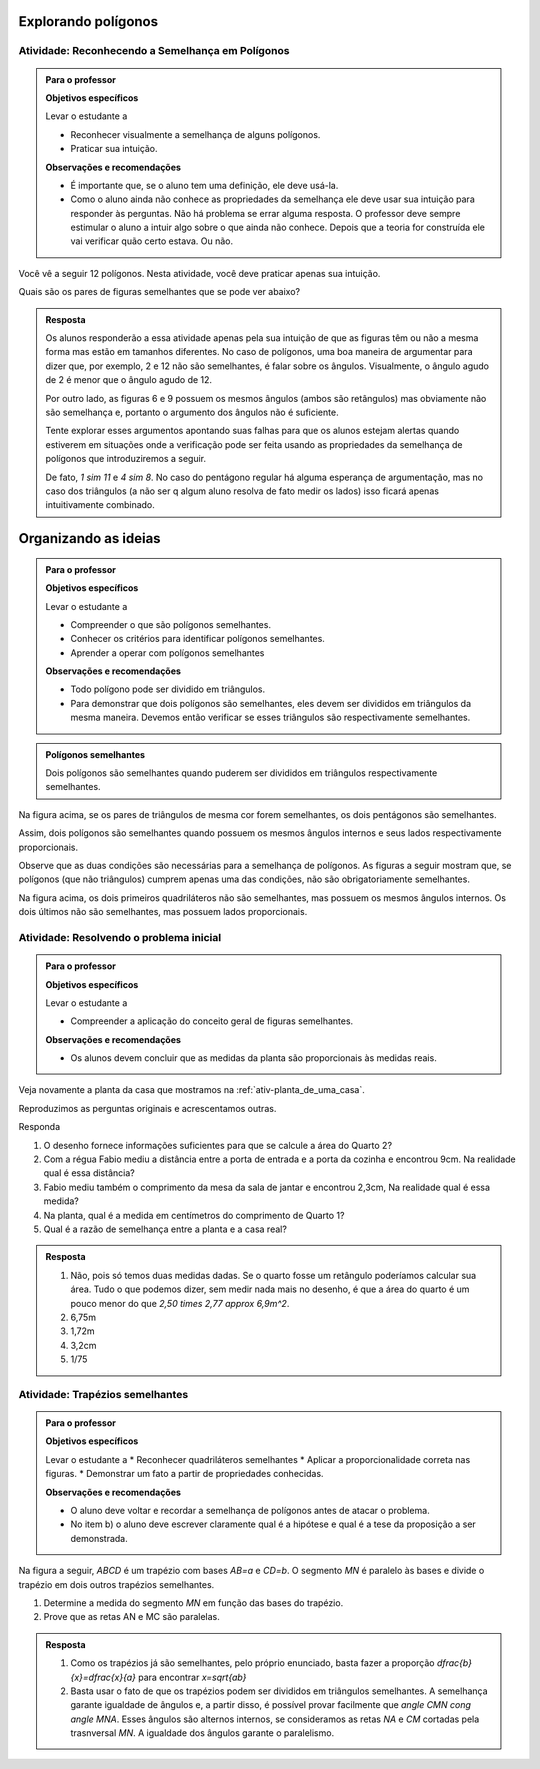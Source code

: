 .. _sec-semelhanca-explorando2:
   
***********
Explorando polígonos
***********


.. _ativ-semelhanca-em-poligonos:

Atividade: Reconhecendo a Semelhança em Polígonos
------------------------------


.. admonition:: Para o professor

   **Objetivos específicos**

   Levar o estudante a 
   
   * Reconhecer visualmente a semelhança de alguns polígonos.
   * Praticar sua intuição.
   
   **Observações e recomendações**
   
   * É importante que, se o aluno tem uma definição, ele deve usá-la.
   * Como o aluno ainda não conhece as propriedades da semelhança ele deve usar sua intuição para responder às perguntas. Não há problema se errar alguma resposta. O professor deve sempre estimular o aluno a intuir algo sobre o que ainda não conhece. Depois que a teoria for construída ele vai verificar quão certo estava. Ou não.
   
   
Você vê a seguir 12 polígonos. Nesta atividade, você deve praticar apenas sua intuição.

Quais são os pares de figuras semelhantes que se pode ver abaixo?


.. tikz:: 

   \begin{scope}[scale=1.5]
   \definecolor{qqttcc}{rgb}{0.,0.2,0.8}
   \fill[line width=0.8pt,color=qqttcc,fill=qqttcc,fill opacity=0.15000000596046448] (-3.5,3.7) -- (-2.18,3.32) -- (-0.62,4.4) -- cycle;
   \fill[line width=0.8pt,color=qqttcc,fill=qqttcc,fill opacity=0.15000000596046448] (3.9,1.18) -- (4.26,3.18) -- (2.4350943396226388,5.312830188679249) -- cycle;
   \fill[line width=0.8pt,color=qqttcc,fill=qqttcc,fill opacity=0.15000000596046448] (0.3,3.12) -- (1.4,2.84) -- (1.68,3.94) -- (0.58,4.22) -- cycle;
   \fill[line width=0.8pt,color=qqttcc,fill=qqttcc,fill opacity=0.15000000596046448] (-3.1465840390609063,2.132980254180715) -- (-2.7233235390335313,1.0219214416088525) -- (-0.675569158198525,1.8020183485936148) -- (-1.0988296582259,2.9130771611654773) -- cycle;
   \fill[line width=0.8pt,color=qqttcc,fill=qqttcc,fill opacity=0.15000000596046448] (0.18578784326381884,2.0945546887129005) -- (0.4620721644875895,0.7618891392805984) -- (1.4780522244324246,1.667491154843875) -- cycle;
   \fill[line width=0.8pt,color=qqttcc,fill=qqttcc,fill opacity=0.15000000596046448] (1.5763105799641612,2.1275462870707997) -- (2.736542208915043,2.4225204300244134) -- (2.5061981264250925,3.32854048781822) -- cycle;
   \fill[line width=0.8pt,color=qqttcc,fill=qqttcc,fill opacity=0.15000000596046448] (-2.8208356524066267,4.873649919846116) -- (-2.3982831611232127,4.516105504144766) -- (-1.9276623138834543,4.80748950376103) -- (-2.059355125758425,5.345119135003117) -- (-2.6113666068109613,5.386008520853536) -- cycle;
   \fill[line width=0.8pt,color=qqttcc,fill=qqttcc,fill opacity=0.15000000596046448] (2.2497942429943407,-0.08321584328622736) -- (3.4361916223670033,0.22557251572857437) -- (3.509133393677943,1.4493243248971646) -- (2.3678165081750633,1.8968561777427269) -- (1.589502109689172,0.9496942646809107) -- cycle;
   \fill[line width=0.8pt,color=qqttcc,fill=qqttcc,fill opacity=0.15000000596046448] (-2.08949480210841,0.5343608747433761) -- (-1.4556660651832893,-0.01820776770416384) -- (0.26704793774139846,0.16056444014651083) -- (-0.3667807991837222,0.7131330825940507) -- cycle;
   \fill[line width=0.8pt,color=qqttcc,fill=qqttcc,fill opacity=0.15000000596046448] (-0.6105610826164614,5.572486732353299) -- (0.9008766746665194,4.467349447458219) -- (1.8272417517109276,4.369837334085124) -- (0.3158039944279462,5.4749746189802035) -- cycle;
   \fill[line width=0.8pt,color=qqttcc,fill=qqttcc,fill opacity=0.15000000596046448] (-1.0006095361088434,3.443472257040719) -- (-0.26926868581062696,2.695879387846988) -- (0.4620721644875895,2.6796273689514725) -- (-0.5780570448254295,3.7197565782644886) -- cycle;
   \fill[line width=0.8pt,color=qqttcc,fill=qqttcc,fill opacity=0.15000000596046448] (3.5662077735311306,4.873649919846116) -- (4.395060737202442,4.256073201816513) -- (4.843734530029543,4.573872794779144) -- (4.588037042695764,5.394304566273107) -- (3.745765636440139,5.40444426396115) -- cycle;
   \draw [line width=0.8pt,color=qqttcc] (-3.5,3.7)-- (-2.18,3.32);
   \draw [line width=0.8pt,color=qqttcc] (-2.18,3.32)-- (-0.62,4.4);
   \draw [line width=0.8pt,color=qqttcc] (-0.62,4.4)-- (-3.5,3.7);
   \draw [line width=0.8pt] (3.9,1.18)-- (4.26,3.18);
   \draw [line width=0.8pt,color=qqttcc] (3.9,1.18)-- (4.26,3.18);
   \draw [line width=0.8pt,color=qqttcc] (4.26,3.18)-- (2.4350943396226388,5.312830188679249);
   \draw [line width=0.8pt,color=qqttcc] (2.4350943396226388,5.312830188679249)-- (3.9,1.18);
   \draw [line width=0.8pt,color=qqttcc] (0.3,3.12)-- (1.4,2.84);
   \draw [line width=0.8pt,color=qqttcc] (1.4,2.84)-- (1.68,3.94);
   \draw [line width=0.8pt,color=qqttcc] (1.68,3.94)-- (0.58,4.22);
   \draw [line width=0.8pt,color=qqttcc] (0.58,4.22)-- (0.3,3.12);
   \draw [line width=0.8pt] (-2.7233235390335313,1.0219214416088525)-- (-0.675569158198525,1.8020183485936148);
   \draw [line width=0.8pt,color=qqttcc] (-3.1465840390609063,2.132980254180715)-- (-2.7233235390335313,1.0219214416088525);
   \draw [line width=0.8pt,color=qqttcc] (-2.7233235390335313,1.0219214416088525)-- (-0.675569158198525,1.8020183485936148);
   \draw [line width=0.8pt,color=qqttcc] (-0.675569158198525,1.8020183485936148)-- (-1.0988296582259,2.9130771611654773);
   \draw [line width=0.8pt,color=qqttcc] (-1.0988296582259,2.9130771611654773)-- (-3.1465840390609063,2.132980254180715);
   \draw [line width=0.8pt] (0.18578784326381884,2.0945546887129005)-- (0.4620721644875895,0.7618891392805984);
   \draw [line width=0.8pt,color=qqttcc] (0.18578784326381884,2.0945546887129005)-- (0.4620721644875895,0.7618891392805984);
   \draw [line width=0.8pt,color=qqttcc] (0.4620721644875895,0.7618891392805984)-- (1.4780522244324246,1.667491154843875);
   \draw [line width=0.8pt,color=qqttcc] (1.4780522244324246,1.667491154843875)-- (0.18578784326381884,2.0945546887129005);
   \draw [line width=0.8pt] (1.5763105799641612,2.1275462870707997)-- (2.736542208915043,2.4225204300244134);
   \draw [line width=0.8pt,color=qqttcc] (1.5763105799641612,2.1275462870707997)-- (2.736542208915043,2.4225204300244134);
   \draw [line width=0.8pt,color=qqttcc] (2.736542208915043,2.4225204300244134)-- (2.5061981264250925,3.32854048781822);
   \draw [line width=0.8pt,color=qqttcc] (2.5061981264250925,3.32854048781822)-- (1.5763105799641612,2.1275462870707997);
   \draw [line width=0.8pt] (-2.8208356524066267,4.873649919846116)-- (-2.3982831611232127,4.516105504144766);
   \draw [line width=0.8pt,color=qqttcc] (-2.8208356524066267,4.873649919846116)-- (-2.3982831611232127,4.516105504144766);
   \draw [line width=0.8pt,color=qqttcc] (-2.3982831611232127,4.516105504144766)-- (-1.9276623138834543,4.80748950376103);
   \draw [line width=0.8pt,color=qqttcc] (-1.9276623138834543,4.80748950376103)-- (-2.059355125758425,5.345119135003117);
   \draw [line width=0.8pt,color=qqttcc] (-2.059355125758425,5.345119135003117)-- (-2.6113666068109613,5.386008520853536);
   \draw [line width=0.8pt,color=qqttcc] (-2.6113666068109613,5.386008520853536)-- (-2.8208356524066267,4.873649919846116);
   \draw [line width=0.8pt] (2.2497942429943407,-0.08321584328622736)-- (3.4361916223670033,0.22557251572857437);
   \draw [line width=0.8pt,color=qqttcc] (2.2497942429943407,-0.08321584328622736)-- (3.4361916223670033,0.22557251572857437);
   \draw [line width=0.8pt,color=qqttcc] (3.4361916223670033,0.22557251572857437)-- (3.509133393677943,1.4493243248971646);
   \draw [line width=0.8pt,color=qqttcc] (3.509133393677943,1.4493243248971646)-- (2.3678165081750633,1.8968561777427269);
   \draw [line width=0.8pt,color=qqttcc] (2.3678165081750633,1.8968561777427269)-- (1.589502109689172,0.9496942646809107);
   \draw [line width=0.8pt,color=qqttcc] (1.589502109689172,0.9496942646809107)-- (2.2497942429943407,-0.08321584328622736);
   \draw [line width=0.8pt] (-1.4556660651832893,-0.01820776770416384)-- (0.26704793774139846,0.16056444014651083);
   \draw [line width=0.8pt] (-2.08949480210841,0.5343608747433761)-- (-1.4556660651832893,-0.01820776770416384);
   \draw [line width=0.8pt,color=qqttcc] (-2.08949480210841,0.5343608747433761)-- (-1.4556660651832893,-0.01820776770416384);
   \draw [line width=0.8pt,color=qqttcc] (-1.4556660651832893,-0.01820776770416384)-- (0.26704793774139846,0.16056444014651083);
   \draw [line width=0.8pt,color=qqttcc] (0.26704793774139846,0.16056444014651083)-- (-0.3667807991837222,0.7131330825940507);
   \draw [line width=0.8pt,color=qqttcc] (-0.3667807991837222,0.7131330825940507)-- (-2.08949480210841,0.5343608747433761);
   \draw [line width=0.8pt] (-0.6105610826164614,5.572486732353299)-- (0.9008766746665194,4.467349447458219);
   \draw [line width=0.8pt] (0.3158039944279462,5.4749746189802035)-- (-0.6105610826164614,5.572486732353299);
   \draw [line width=0.8pt,color=qqttcc] (-0.6105610826164614,5.572486732353299)-- (0.9008766746665194,4.467349447458219);
   \draw [line width=0.8pt,color=qqttcc] (0.9008766746665194,4.467349447458219)-- (1.8272417517109276,4.369837334085124);
   \draw [line width=0.8pt,color=qqttcc] (1.8272417517109276,4.369837334085124)-- (0.3158039944279462,5.4749746189802035);
   \draw [line width=0.8pt,color=qqttcc] (0.3158039944279462,5.4749746189802035)-- (-0.6105610826164614,5.572486732353299);
   \draw [line width=0.8pt] (-1.0006095361088434,3.443472257040719)-- (-0.26926868581062696,2.695879387846988);
   \draw [line width=0.8pt] (-1.0006095361088434,3.443472257040719)-- (-0.5780570448254295,3.7197565782644886);
   \draw [line width=0.8pt] (-0.5780570448254295,3.7197565782644886)-- (0.4620721644875895,2.6796273689514725);
   \draw [line width=0.8pt] (0.4620721644875895,2.6796273689514725)-- (-0.26926868581062696,2.695879387846988);
   \draw [line width=0.8pt,color=qqttcc] (-1.0006095361088434,3.443472257040719)-- (-0.26926868581062696,2.695879387846988);
   \draw [line width=0.8pt,color=qqttcc] (-0.26926868581062696,2.695879387846988)-- (0.4620721644875895,2.6796273689514725);
   \draw [line width=0.8pt,color=qqttcc] (0.4620721644875895,2.6796273689514725)-- (-0.5780570448254295,3.7197565782644886);
   \draw [line width=0.8pt,color=qqttcc] (-0.5780570448254295,3.7197565782644886)-- (-1.0006095361088434,3.443472257040719);
   \draw [line width=0.8pt] (3.5662077735311306,4.873649919846116)-- (4.395060737202442,4.256073201816513);
   \draw [line width=0.8pt,color=qqttcc] (3.5662077735311306,4.873649919846116)-- (4.395060737202442,4.256073201816513);
   \draw [line width=0.8pt,color=qqttcc] (4.395060737202442,4.256073201816513)-- (4.843734530029543,4.573872794779144);
   \draw [line width=0.8pt,color=qqttcc] (4.843734530029543,4.573872794779144)-- (4.588037042695764,5.394304566273107);
   \draw [line width=0.8pt,color=qqttcc] (4.588037042695764,5.394304566273107)-- (3.745765636440139,5.40444426396115);
   \draw [line width=0.8pt,color=qqttcc] (3.745765636440139,5.40444426396115)-- (3.5662077735311306,4.873649919846116);
   \draw (-2.4470392178097606,5.10117818438334) node[anchor=north west] {1};
   \draw (0.4133161078010417,5.149934241069887) node[anchor=north west] {2};
   \draw (4.102524397083156,5.01991808990576) node[anchor=north west] {3};
   \draw (3.5987118113221626,3.1996919736079814) node[anchor=north west] {4};
   \draw (2.233542224098825,2.728383425638021) node[anchor=north west] {5};
   \draw (0.8846246557710035,3.5897404271003626) node[anchor=north west] {6};
   \draw (-0.4155368558702703,3.1996919736079814) node[anchor=north west] {7};
   \draw (-2.2682670099590854,3.784764653846553) node[anchor=north west] {8};
   \draw (-1.910722594257735,2.1108067076084174) node[anchor=north west] {9};
   \draw (0.49457620227862137,1.606994121847425) node[anchor=north west] {10};
   \draw (2.509826545322596,0.9731653849223058) node[anchor=north west] {11};
   \draw (-1.065617611690907,0.4531007802657976) node[anchor=north west] {12};
   \end{scope}
   

.. admonition:: Resposta 

   Os alunos responderão a essa atividade apenas pela sua intuição de que as figuras têm ou não a mesma forma mas estão em tamanhos diferentes. No caso de polígonos, uma boa maneira de argumentar para dizer que, por exemplo, 2 e 12  não são semelhantes, é falar sobre os ângulos. Visualmente, o ângulo agudo de 2 é menor que o ângulo agudo de 12.
   
   Por outro lado, as figuras 6 e 9 possuem os mesmos ângulos (ambos são retângulos) mas obviamente não são semelhança e, portanto o argumento dos ângulos não é suficiente.
   
   Tente explorar esses argumentos apontando suas falhas para que os alunos estejam alertas quando estiverem em situações onde a verificação pode ser feita usando as propriedades da semelhança de polígonos que introduziremos a seguir.
   
   De fato, `1 \sim 11` e `4 \sim 8`. No caso do pentágono regular há alguma esperança de argumentação, mas no caso dos triângulos (a não ser q algum aluno resolva de fato medir os lados) isso ficará apenas intuitivamente combinado.


.. _sec-organizando-semelhanca2:
   
***********
Organizando as ideias
***********


.. admonition:: Para o professor

   **Objetivos específicos**
   
   Levar o estudante a 
   
   * Compreender o que são polígonos semelhantes.
   * Conhecer os critérios para identificar polígonos semelhantes.
   * Aprender a operar com polígonos semelhantes
   
   **Observações e recomendações**
   
   * Todo polígono pode ser dividido em triângulos. 
   * Para demonstrar que dois polígonos são semelhantes, eles devem ser divididos em triângulos da mesma maneira. Devemos então verificar se esses triângulos são respectivamente semelhantes.
   


.. admonition:: Polígonos semelhantes 

   Dois polígonos são semelhantes quando puderem ser divididos em triângulos respectivamente semelhantes.
   


.. tikz:: 

   \definecolor{zzttqq}{rgb}{0.6,0.2,0.}
   \definecolor{qqzzqq}{rgb}{0.,0.6,0.}
   \definecolor{qqqqcc}{rgb}{0.,0.,0.8}
   \definecolor{yqqqqq}{rgb}{0.5019607843137255,0.,0.}
   \definecolor{qqccqq}{rgb}{0.,0.8,0.}
   \fill[line width=0.8pt,color=qqccqq,fill=qqccqq,fill opacity=0.25] (-2.,3.36) -- (-2.96,0.98) -- (-1.92,-0.02) -- cycle;
   \fill[line width=0.8pt,color=yqqqqq,fill=yqqqqq,fill opacity=0.25] (-2.,3.36) -- (-1.92,-0.02) -- (-0.09636363636363864,-0.012727272727270448) -- cycle;
   \fill[line width=0.8pt,color=qqqqcc,fill=qqqqcc,fill opacity=0.25] (-2.,3.36) -- (-0.09636363636363864,-0.012727272727270448) -- (0.36,1.74) -- cycle;
   \fill[line width=0.8pt,color=qqzzqq,fill=qqzzqq,fill opacity=0.25] (3.302333522346044,4.769590499061349) -- (1.5412448814076949,0.4035582434016924) -- (3.4490909090909065,-1.430909090909088) -- cycle;
   \fill[line width=0.8pt,color=zzttqq,fill=zzttqq,fill opacity=0.25] (3.302333522346044,4.769590499061349) -- (3.4490909090909065,-1.430909090909088) -- (6.794492247843107,-1.4175675102959144) -- cycle;
   \fill[line width=0.8pt,color=qqqqcc,fill=qqqqcc,fill opacity=0.25] (3.302333522346044,4.769590499061349) -- (6.794492247843107,-1.4175675102959144) -- (7.631676431319485,1.7977534174778855) -- cycle;
   \draw [line width=0.8pt,color=qqccqq] (-2.,3.36)-- (-2.96,0.98);
   \draw [line width=0.8pt,color=qqccqq] (-2.96,0.98)-- (-1.92,-0.02);
   \draw [line width=0.8pt,color=qqccqq] (-1.92,-0.02)-- (-2.,3.36);
   \draw [line width=0.8pt,color=yqqqqq] (-2.,3.36)-- (-1.92,-0.02);
   \draw [line width=0.8pt,color=yqqqqq] (-1.92,-0.02)-- (-0.09636363636363864,-0.012727272727270448);
   \draw [line width=0.8pt,color=yqqqqq] (-0.09636363636363864,-0.012727272727270448)-- (-2.,3.36);
   \draw [line width=0.8pt,color=qqqqcc] (-2.,3.36)-- (-0.09636363636363864,-0.012727272727270448);
   \draw [line width=0.8pt,color=qqqqcc] (-0.09636363636363864,-0.012727272727270448)-- (0.36,1.74);
   \draw [line width=0.8pt,color=qqqqcc] (0.36,1.74)-- (-2.,3.36);
   \draw [line width=0.8pt] (-2.,3.36)-- (-2.96,0.98);
   \draw [line width=0.8pt] (-2.96,0.98)-- (-1.92,-0.02);
   \draw [line width=0.8pt] (-1.92,-0.02)-- (-0.09636363636363864,-0.012727272727270448);
   \draw [line width=0.8pt] (-0.09636363636363864,-0.012727272727270448)-- (0.36,1.74);
   \draw [line width=0.8pt] (0.36,1.74)-- (-2.,3.36);
   \draw [line width=0.8pt] (-2.,3.36)-- (-1.92,-0.02);
   \draw [line width=0.8pt] (-2.,3.36)-- (-0.09636363636363864,-0.012727272727270448);
   \draw [line width=0.8pt,color=qqzzqq] (3.302333522346044,4.769590499061349)-- (1.5412448814076949,0.4035582434016924);
   \draw [line width=0.8pt,color=qqzzqq] (1.5412448814076949,0.4035582434016924)-- (3.4490909090909065,-1.430909090909088);
   \draw [line width=0.8pt,color=qqzzqq] (3.4490909090909065,-1.430909090909088)-- (3.302333522346044,4.769590499061349);
   \draw [line width=0.8pt,color=zzttqq] (3.302333522346044,4.769590499061349)-- (3.4490909090909065,-1.430909090909088);
   \draw [line width=0.8pt,color=zzttqq] (3.4490909090909065,-1.430909090909088)-- (6.794492247843107,-1.4175675102959144);
   \draw [line width=0.8pt,color=zzttqq] (6.794492247843107,-1.4175675102959144)-- (3.302333522346044,4.769590499061349);
   \draw [line width=0.8pt,color=qqqqcc] (3.302333522346044,4.769590499061349)-- (6.794492247843107,-1.4175675102959144);
   \draw [line width=0.8pt,color=qqqqcc] (6.794492247843107,-1.4175675102959144)-- (7.631676431319485,1.7977534174778855);
   \draw [line width=0.8pt,color=qqqqcc] (7.631676431319485,1.7977534174778855)-- (3.302333522346044,4.769590499061349);
   \draw [line width=0.8pt] (3.302333522346044,4.769590499061349)-- (1.5412448814076949,0.4035582434016924);
   \draw [line width=0.8pt] (1.5412448814076949,0.4035582434016924)-- (3.4490909090909065,-1.430909090909088);
   \draw [line width=0.8pt] (3.4490909090909065,-1.430909090909088)-- (6.794492247843107,-1.4175675102959144);
   \draw [line width=0.8pt] (6.794492247843107,-1.4175675102959144)-- (7.631676431319485,1.7977534174778855);
   \draw [line width=0.8pt] (7.631676431319485,1.7977534174778855)-- (3.302333522346044,4.769590499061349);
   \draw [fill=black] (-2.,3.36) circle (1.0pt);
   \draw[color=black] (-2.113818181818184,3.728809090909093) node {$A$};
   \draw [fill=black] (-2.96,0.98) circle (1.0pt);
   \draw[color=black] (-3.275418181818184,0.8732090909090957) node {$B$};
   \draw [fill=black] (-1.92,-0.02) circle (1.0pt);
   \draw[color=black] (-2.089618181818184,-0.3367909090909032) node {$C$};
   \draw [fill=black] (-0.09636363636363864,-0.012727272727270448) circle (1.0pt);
   \draw[color=black] (-0.03261818181818353,-0.3125909090909032) node {$D$};
   \draw [fill=black] (0.36,1.74) circle (1.0pt);
   \draw[color=black] (0.5723818181818165,1.9380090909090948) node {$E$};
   \draw [fill=black] (3.4490909090909065,-1.430909090909088) circle (1.0pt);
   \draw[color=black] (7,-1.8) node {$D'$};
   \draw [fill=black] (6.794492247843107,-1.4175675102959144) circle (1.0pt);
   \draw[color=black] (3.5,-1.8) node {$C'$};
   \draw [fill=black] (1.5412448814076949,0.4035582434016924) circle (1.0pt);
   \draw[color=black] (1.1773818181818165,0.3408090909090962) node {$B'$};
   \draw [fill=black] (3.302333522346044,4.769590499061349) circle (1.0pt);
   \draw[color=black] (3.282781818181817,5.156609090909092) node {$A'$};
   \draw [fill=black] (7.631676431319485,1.7977534174778855) circle (1.0pt);
   \draw[color=black] (7.953381818181818,1.9864090909090948) node {$E'$};
   
Na figura acima, se os pares de triângulos de mesma cor forem semelhantes, os dois pentágonos são semelhantes.

Assim, dois polígonos são semelhantes quando possuem os mesmos ângulos internos e seus lados respectivamente proporcionais.

Observe que as duas condições são necessárias para a semelhança de polígonos. As figuras a seguir mostram que, se polígonos (que não triângulos) cumprem apenas uma das condições, não são obrigatoriamente semelhantes.


.. tikz:: 

   \begin{scope}[scale=1.5]
   \definecolor{qqwuqq}{rgb}{0.,0.39215686274509803,0.}
   \draw[line width=0.8pt,color=qqwuqq,fill=qqwuqq,fill opacity=0.10000000149011612] (-1.0761350170657953,1.5849650381020084) -- (-1.2611000551678038,1.688830021036213) -- (-1.3649650381020084,1.5038649829342046) -- (-1.18,1.4) -- cycle; 
   \draw[line width=0.8pt,color=qqwuqq,fill=qqwuqq,fill opacity=0.10000000149011612] (-0.6790034563844325,2.725440402431259) -- (-0.7828684393186371,2.54047536432925) -- (-0.5979034012166288,2.4366103813950457) -- (-0.49403841828242406,2.621575419497054) -- cycle; 
   \draw[line width=0.8pt,color=qqwuqq,fill=qqwuqq,fill opacity=0.10000000149011612] (-3.1979034012166285,3.896610381395045) -- (-3.0129383631146203,3.79274539846084) -- (-2.9090733801804154,3.977710436562848) -- (-3.0940384182824237,4.081575419497053) -- cycle; 
   \draw[line width=0.8pt,color=qqwuqq,fill=qqwuqq,fill opacity=0.10000000149011612] (-3.5950349618979915,2.756135017065795) -- (-3.4911699789637867,2.9411000551678037) -- (-3.676135017065795,3.044965038102008) -- (-3.78,2.86) -- cycle; 
   \draw[line width=0.8pt,color=qqwuqq,fill=qqwuqq,fill opacity=0.10000000149011612] (2.5727524559491006,2.673359421950642) -- (2.3793930339984586,2.5861118778997425) -- (2.466640578049358,2.3927524559491005) -- (2.66,2.48) -- cycle; 
   \draw[line width=0.8pt,color=qqwuqq,fill=qqwuqq,fill opacity=0.10000000149011612] (1.726640578049359,4.0327524559491) -- (1.8138881221002583,3.8393930339984577) -- (2.0072475440509003,3.926640578049357) -- (1.92,4.12) -- cycle; 
   \draw[line width=0.8pt,color=qqwuqq,fill=qqwuqq,fill opacity=0.10000000149011612] (0.3672475440508995,3.1866405780493574) -- (0.5606069660015414,3.273888122100257) -- (0.473359421950642,3.467247544050899) -- (0.28,3.38) -- cycle; 
   \draw[line width=0.8pt,color=qqwuqq,fill=qqwuqq,fill opacity=0.10000000149011612] (1.213359421950642,1.8272475440508995) -- (1.1261118778997425,2.0206069660015413) -- (0.9327524559491006,1.933359421950642) -- (1.02,1.74) -- cycle; 
   \draw [line width=0.8pt] (-3.78,2.86)-- (-1.18,1.4);
   \draw [line width=0.8pt] (-3.78,2.86)-- (-3.0940384182824237,4.081575419497053);
   \draw [line width=0.8pt] (-3.0940384182824237,4.081575419497053)-- (-0.49403841828242406,2.621575419497054);
   \draw [line width=0.8pt] (-0.49403841828242406,2.621575419497054)-- (-1.18,1.4);
   \draw [line width=0.8pt] (1.02,1.74)-- (2.66,2.48);
   \draw [line width=0.8pt] (1.02,1.74)-- (0.28,3.38);
   \draw [line width=0.8pt] (0.28,3.38)-- (1.92,4.12);
   \draw [line width=0.8pt] (1.92,4.12)-- (2.66,2.48);
   \draw [line width=0.8pt] (4.64,5.34)-- (3.5212270614475734,2.882695152822351);
   \draw [line width=0.8pt] (4.64,5.34)-- (5.879354140066113,2.941250051484943);
   \draw [line width=0.8pt] (3.5212270614475734,2.882695152822351)-- (4.760581201513687,0.4839452043072941);
   \draw [line width=0.8pt] (4.760581201513687,0.4839452043072941)-- (5.879354140066113,2.941250051484943);
   \draw (-0.76,2.04) node[anchor=north west] {1,4};
   \draw (-3.96,3.76) node[anchor=north west] {1,4};
   \draw (-2.9,1.96) node[anchor=north west] {3,2};
   \draw (1.96,2.04) node[anchor=north west] {2};
   \draw (0.38,2.54) node[anchor=north west] {2};
   \draw (0.98,4.18) node[anchor=north west] {2};
   \draw (2.44,3.56) node[anchor=north west] {2};
   \draw (-1.8,3.74) node[anchor=north west] {3,2};
   \draw (3.82,4.42) node[anchor=north west] {3};
   \draw (5.42,4.44) node[anchor=north west] {3};
   \draw (3.88,1.64) node[anchor=north west] {3};
   \draw (5.56,1.72) node[anchor=north west] {3};
   \end{scope}

Na figura acima, os dois primeiros quadriláteros não são semelhantes, mas possuem os mesmos ângulos internos. Os dois últimos não são semelhantes, mas possuem lados proporcionais.
   


.. _ativ-atividade-inicial:

Atividade: Resolvendo o problema inicial
------------------------------


.. admonition:: Para o professor

   **Objetivos específicos**
   
   Levar o estudante a 
   
   * Compreender a aplicação do conceito geral de figuras semelhantes.
   
   **Observações e recomendações**
   
   * Os alunos devem concluir que as medidas da planta são proporcionais às medidas reais.


Veja novamente a planta da casa que mostramos na  :ref:`ativ-planta_de_uma_casa`.

Reproduzimos as perguntas originais e acrescentamos outras. 

Responda

#. O desenho fornece informações suficientes para que se calcule a área do Quarto 2?
#. Com a régua Fabio mediu a distância entre a porta de entrada e a porta da cozinha e encontrou 9cm. Na realidade qual é essa distância? 
#. Fabio mediu também o comprimento da mesa da sala de jantar e encontrou 2,3cm, Na realidade qual é essa medida? 
#. Na planta, qual é a medida em centímetros do comprimento de Quarto 1?
#. Qual é a razão de semelhança entre a planta e a casa real?



.. admonition:: Resposta 

   #. Não, pois só temos duas medidas dadas. Se o quarto fosse um retângulo poderíamos calcular sua área. Tudo o que podemos dizer, sem medir nada mais no desenho, é que a área do quarto é um pouco menor do que `2,50 \times 2,77 \approx 6,9m^2`.
   #. 6,75m
   #. 1,72m
   #. 3,2cm
   #. 1/75



.. _ativ-trapezios-semelhantes:

Atividade: Trapézios semelhantes
------------------------------


.. admonition:: Para o professor

   **Objetivos específicos**
   
   Levar o estudante a 
   * Reconhecer quadriláteros semelhantes
   * Aplicar a proporcionalidade correta nas figuras.
   * Demonstrar um fato a partir de propriedades conhecidas.
   
   **Observações e recomendações**
   
   * O aluno deve voltar e recordar a semelhança de polígonos antes de atacar o problema.
   * No item b) o aluno deve escrever claramente qual é a hipótese e qual é a tese da proposição a ser demonstrada.
   

Na figura a seguir, `ABCD` é um trapézio com bases  `AB=a` e `CD=b`. O segmento `MN` é paralelo às bases e divide o trapézio em dois outros trapézios semelhantes.


.. tikz:: 

   \begin{scope}[scale=1.5]
   \draw [line width=0.8pt] (0.,0.)-- (6.,0.);
   \draw [line width=0.8pt] (0.,0.)-- (0.7,3.02);
   \draw [line width=0.8pt] (0.7,3.02)-- (3.54,3.02);
   \draw [line width=0.8pt] (3.54,3.02)-- (6.,0.);
   \draw [line width=0.8pt] (0.4146938475705566,1.7891077423758293)-- (4.542647335680616,1.7891077423758295);
   \draw (2.794,-.2) node[anchor=north west] {$ a $};
   \draw (2.046,3.888) node[anchor=north west] {$ b $};
   \draw (2.442,2.084) node[anchor=north west] {$ x $};
   \draw [fill=black] (0.,0.) circle (1.0pt);
   \draw[color=black] (-0.176,-0.347) node {$A$};
   \draw [fill=black] (6.,0.) circle (1.0pt);
   \draw[color=black] (6.05,-0.391) node {$B$};
   \draw [fill=black] (3.54,3.02) circle (1.0pt);
   \draw[color=black] (3.564,3.393) node {$C$};
   \draw [fill=black] (0.7,3.02) circle (1.0pt);
   \draw[color=black] (0.44,3.327) node {$D$};
   \draw [fill=black] (4.542647335680616,1.7891077423758295) circle (1.0pt);
   \draw[color=black] (4.752,1.963) node {$N$};
   \draw [fill=black] (0.4146938475705566,1.7891077423758293) circle (1.0pt);
   \draw[color=black] (-0.022,1.831) node {$M$};
   \end{scope}
   
#. Determine a medida do segmento `MN` em função das bases do trapézio.
#. Prove que as retas AN e MC são paralelas.


.. admonition:: Resposta 

  #. Como os trapézios já são semelhantes, pelo próprio enunciado, basta fazer a proporção `\dfrac{b}{x}=\dfrac{x}{a}` para encontrar `x=\sqrt{ab}`
   
  #. Basta usar o fato de que os trapézios podem ser divididos em triângulos semelhantes. A semelhança garante igualdade de ângulos e, a partir disso, é possível provar facilmente que `\angle CMN \cong \angle MNA`. Esses ângulos são alternos internos, se consideramos as retas `NA` e `CM` cortadas pela trasnversal `MN`. A igualdade dos  ângulos garante o paralelismo.
  
  
  

